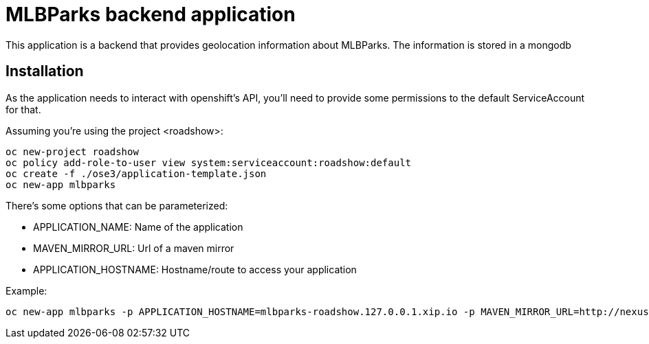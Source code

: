 = MLBParks backend application
This application is a backend that provides geolocation information about MLBParks. The information is stored in a mongodb


== Installation
As the application needs to interact with openshift's API, you'll need to provide some permissions to the default ServiceAccount for that.

Assuming you're using the project <roadshow>:

----
oc new-project roadshow
oc policy add-role-to-user view system:serviceaccount:roadshow:default
oc create -f ./ose3/application-template.json
oc new-app mlbparks
----

There's some options that can be parameterized:

* APPLICATION_NAME: Name of the application
* MAVEN_MIRROR_URL: Url of a maven mirror 
* APPLICATION_HOSTNAME: Hostname/route to access your application

Example:

----
oc new-app mlbparks -p APPLICATION_HOSTNAME=mlbparks-roadshow.127.0.0.1.xip.io -p MAVEN_MIRROR_URL=http://nexus.ci:8081/content/groups/public
----
